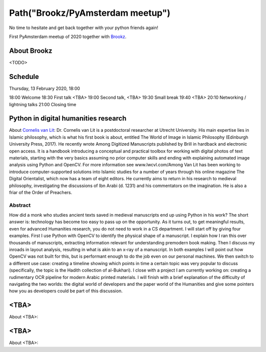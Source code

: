 Path("Brookz/PyAmsterdam meetup")
=================================

No time to hesitate and get back together with your python friends again!

First PyAmsterdam meetup of 2020 together with Brookz_.


About Brookz
----------------

<TODO>

Schedule
------------------------
Thursday, 13 February 2020, 18:00

18:00 Welcome
18:30 First talk <TBA>
19:00 Second talk, <TBA>
19:30 Small break
19:40 <TBA>
20:10 Networking / lightning talks
21:00 Closing time

Python in digital humanities research
-------------------------------------

About `Cornelis van Lit`_:
Dr. Cornelis van Lit is a postdoctoral researcher at Utrecht University.
His main expertise lies in Islamic philosophy, which is what his first book is about,
entitled The World of Image in Islamic Philosophy (Edinburgh University Press, 2017).
He recently wrote Among Digitized Manuscripts published by Brill in hardback and electronic open access.
It is a handbook introducing a conceptual and practical toolbox for working with digital photos of text materials,
starting with the very basics assuming no prior computer skills and ending
with explaining automated image analysis using Python and OpenCV.
For more information see www.lwcvl.com/Among Van Lit has been working to introduce computer-supported
solutions into Islamic studies for a number of years through his online magazine The Digital Orientalist,
which now has a team of eight editors. He currently aims to return in his research to medieval philosophy,
investigating the discussions of Ibn Arabi (d. 1231) and his commentators on the imagination.
He is also a friar of the Order of Preachers.

Abstract
~~~~~~~~

How did a monk who studies ancient texts saved in medieval manuscripts end up using Python in his work?
The short answer is: technology has become too easy to pass up on the opportunity. As it turns out,
to get meaningful results, even for advanced Humanities research, you do not need to work in a CS department.
I will start off by giving four examples. First I use Python with
OpenCV to identify the physical shape of a manuscript.
I explain how I ran this over thousands of manuscripts,
extracting information relevant for understanding premodern book making.
Then I discuss my inroads in layout analysis, resulting in what is akin to an x-ray of a manuscript.
In both examples I will point out how OpenCV was not built for this,
but is performant enough to do the job even on our personal machines.
We then switch to a different use case: creating a timeline showing which points in time
a certain topic was very popular to discuss (specifically, the topic is the Hadith collection of al-Bukhari).
I close with a project I am currently working on:
creating a rudimentary OCR pipeline for modern Arabic printed materials.
I will finish with a brief explanation of the difficulty of navigating the two worlds:
the digital world of developers and the paper world of the Humanities and give some pointers
how you as developers could be part of this discussion.

<TBA>
----------------------------

About <TBA>:

<TBA>
----------------------------

About <TBA>:

.. _Brookz: https://www.brookz.nl
.. _Cornelis van Lit: http://lwcvl.com